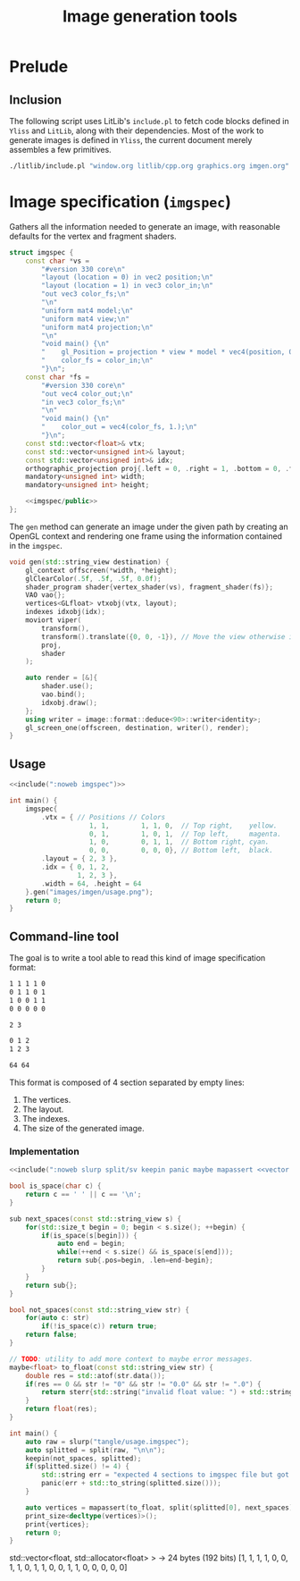 #+title: Image generation tools

#+property: header-args:cpp :flags -std=c++20 -I include -lGL -lOSMesa src/glad.c :eval never :main no :exports both :noweb no-export

* Prelude

** Inclusion

The following script uses LitLib's =include.pl= to fetch code blocks defined in =Yliss= and =LitLib=, along with their dependencies.
Most of the work to generate images is defined in =Yliss=, the current document merely assembles a few primitives.


#+name: include
#+begin_src sh :var args="" :results output :wrap "src cpp" :eval no-export
./litlib/include.pl "window.org litlib/cpp.org graphics.org imgen.org" "$args"
#+end_src


* Image specification (=imgspec=)

Gathers all the information needed to generate an image, with reasonable defaults for the vertex and fragment shaders.

#+name: imgspec
#+begin_src cpp
struct imgspec {
    const char *vs =
        "#version 330 core\n"
        "layout (location = 0) in vec2 position;\n"
        "layout (location = 1) in vec3 color_in;\n"
        "out vec3 color_fs;\n"
        "\n"
        "uniform mat4 model;\n"
        "uniform mat4 view;\n"
        "uniform mat4 projection;\n"
        "\n"
        "void main() {\n"
        "    gl_Position = projection * view * model * vec4(position, 0.0f, 1.0f);\n"
        "    color_fs = color_in;\n"
        "}\n";
    const char *fs =
        "#version 330 core\n"
        "out vec4 color_out;\n"
        "in vec3 color_fs;\n"
        "\n"
        "void main() {\n"
        "    color_out = vec4(color_fs, 1.);\n"
        "}\n";
    const std::vector<float>& vtx;
    const std::vector<unsigned int>& layout;
    const std::vector<unsigned int>& idx;
    orthographic_projection proj{.left = 0, .right = 1, .bottom = 0, .top = 1};
    mandatory<unsigned int> width;
    mandatory<unsigned int> height;

    <<imgspec/public>>
};
#+end_src
#+depends:imgspec :noweb mandatory moviort gl_context shader_program VAO vertices indexes transform gl_screen_one image/format/deduce :cpp vector string_view

The =gen= method can generate an image under the given path by creating an OpenGL context and rendering one frame using the information contained in the =imgspec=.

#+begin_src cpp :eval no-export :exports both :noweb-ref imgspec/public
void gen(std::string_view destination) {
    gl_context offscreen(*width, *height);
    glClearColor(.5f, .5f, .5f, 0.0f);
    shader_program shader{vertex_shader(vs), fragment_shader(fs)};
    VAO vao{};
    vertices<GLfloat> vtxobj(vtx, layout);
    indexes idxobj(idx);
    moviort viper(
        transform(),
        transform().translate({0, 0, -1}), // Move the view otherwise it would get clipped by the near value.
        proj,
        shader
    );

    auto render = [&]{
        shader.use();
        vao.bind();
        idxobj.draw();
    };
    using writer = image::format::deduce<90>::writer<identity>;
    gl_screen_one(offscreen, destination, writer(), render);
}
#+end_src

** Usage

#+begin_src cpp :eval no-export :exports both
<<include(":noweb imgspec")>>

int main() {
    imgspec{
        .vtx = { // Positions // Colors
                    1, 1,        1, 1, 0,  // Top right,    yellow.
                    0, 1,        1, 0, 1,  // Top left,     magenta.
                    1, 0,        0, 1, 1,  // Bottom right, cyan.
                    0, 0,        0, 0, 0}, // Bottom left,  black.
        .layout = { 2, 3 },
        .idx = { 0, 1, 2,
                 1, 2, 3 },
        .width = 64, .height = 64
    }.gen("images/imgen/usage.png");
    return 0;
}
#+end_src

#+RESULTS:
:results:
[[file:images/imgen/usage.png]]
:end:

** Command-line tool

The goal is to write a tool able to read this kind of image specification format:
#+begin_src txt :tangle tangle/usage.imgspec
1 1 1 1 0
0 1 1 0 1
1 0 0 1 1
0 0 0 0 0

2 3

0 1 2
1 2 3

64 64
#+end_src

This format is composed of 4 section separated by empty lines:
 1. The vertices.
 2. The layout.
 3. The indexes.
 4. The size of the generated image.

*** Implementation

#+name: imgen-cli
#+begin_src cpp :eval no-export :exports both
<<include(":noweb slurp split/sv keepin panic maybe mapassert <<vector print print_size :cpp string string_view cstdlib")>>

bool is_space(char c) {
    return c == ' ' || c == '\n';
}

sub next_spaces(const std::string_view s) {
    for(std::size_t begin = 0; begin < s.size(); ++begin) {
        if(is_space(s[begin])) {
            auto end = begin;
            while(++end < s.size() && is_space(s[end]));
            return sub{.pos=begin, .len=end-begin};
        }
    }
    return sub{};
}

bool not_spaces(const std::string_view str) {
    for(auto c: str)
        if(!is_space(c)) return true;
    return false;
}

// TODO: utility to add more context to maybe error messages.
maybe<float> to_float(const std::string_view str) {
    double res = std::atof(str.data());
    if(res == 0 && str != "0" && str != "0.0" && str != ".0") {
        return sterr{std::string("invalid float value: ") + std::string(str)};
    }
    return float(res);
}

int main() {
    auto raw = slurp("tangle/usage.imgspec");
    auto splitted = split(raw, "\n\n");
    keepin(not_spaces, splitted);
    if(splitted.size() != 4) {
        std::string err = "expected 4 sections to imgspec file but got ";
        panic(err + std::to_string(splitted.size()));
    }

    auto vertices = mapassert(to_float, split(splitted[0], next_spaces));
    print_size<decltype(vertices)>();
    print{vertices};
    return 0;
}
#+end_src

#+RESULTS: imgen-cli
:results:
std::vector<float, std::allocator<float> > -> 24 bytes (192 bits)
[1, 1, 1, 1, 0, 0, 1, 1, 0, 1, 1, 0, 0, 1, 1, 0, 0, 0, 0, 0]
:end:

